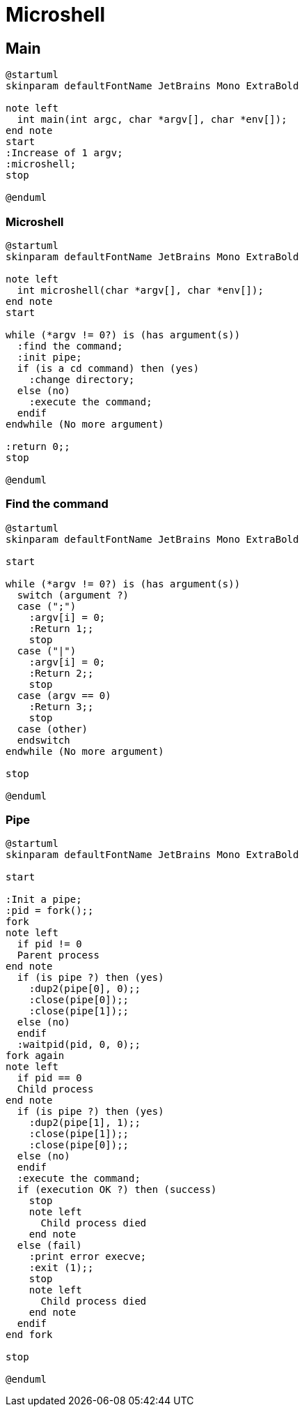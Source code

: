= Microshell

== Main

[plantuml, target=main, format=svg, width=100%]
....
@startuml
skinparam defaultFontName JetBrains Mono ExtraBold

note left
  int main(int argc, char *argv[], char *env[]);
end note
start
:Increase of 1 argv;
:microshell;
stop

@enduml
....

=== Microshell

[plantuml, target=microshell, format=svg, width=100%]
....
@startuml
skinparam defaultFontName JetBrains Mono ExtraBold

note left
  int microshell(char *argv[], char *env[]);
end note
start

while (*argv != 0?) is (has argument(s))
  :find the command;
  :init pipe;
  if (is a cd command) then (yes)
    :change directory;
  else (no)
    :execute the command;
  endif
endwhile (No more argument)

:return 0;;
stop

@enduml
....

=== Find the command

[plantuml, target=find-the-command, format=svg, width=100%]
....
@startuml
skinparam defaultFontName JetBrains Mono ExtraBold

start

while (*argv != 0?) is (has argument(s))
  switch (argument ?)
  case (";")
    :argv[i] = 0;
    :Return 1;;
    stop
  case ("|")
    :argv[i] = 0;
    :Return 2;;
    stop
  case (argv == 0)
    :Return 3;;
    stop
  case (other)
  endswitch
endwhile (No more argument)

stop

@enduml
....

=== Pipe

[plantuml, target=pipe, format=svg, width=100%]
....
@startuml
skinparam defaultFontName JetBrains Mono ExtraBold

start

:Init a pipe;
:pid = fork();;
fork
note left
  if pid != 0
  Parent process
end note
  if (is pipe ?) then (yes)
    :dup2(pipe[0], 0);;
    :close(pipe[0]);;
    :close(pipe[1]);;
  else (no)
  endif
  :waitpid(pid, 0, 0);;
fork again
note left
  if pid == 0
  Child process
end note
  if (is pipe ?) then (yes)
    :dup2(pipe[1], 1);;
    :close(pipe[1]);;
    :close(pipe[0]);;
  else (no)
  endif
  :execute the command;
  if (execution OK ?) then (success)
    stop
    note left
      Child process died
    end note
  else (fail)
    :print error execve;
    :exit (1);;
    stop
    note left
      Child process died
    end note
  endif
end fork

stop

@enduml
....
